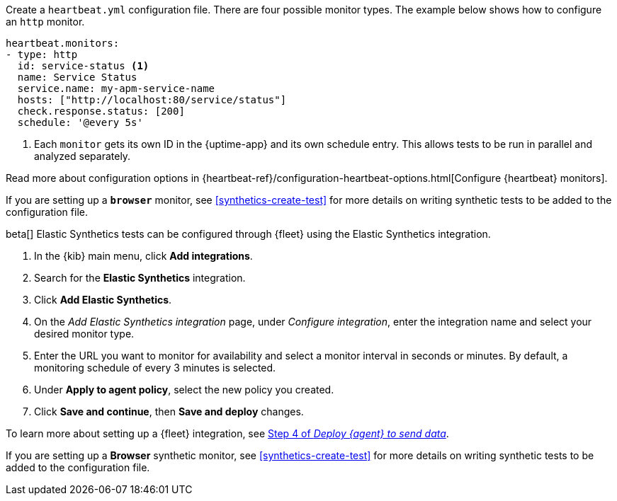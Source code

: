 // tag::heartbeat[]

Create a `heartbeat.yml` configuration file.
There are four possible monitor types.
The example below shows how to configure an `http` monitor.

[source,yml]
----
heartbeat.monitors:
- type: http
  id: service-status <1>
  name: Service Status
  service.name: my-apm-service-name
  hosts: ["http://localhost:80/service/status"]
  check.response.status: [200]
  schedule: '@every 5s'
----
<1> Each `monitor` gets its own ID in the {uptime-app} and its own schedule entry.
This allows tests to be run in parallel and analyzed separately.

Read more about configuration options in {heartbeat-ref}/configuration-heartbeat-options.html[Configure {heartbeat} monitors].

If you are setting up a *`browser`* monitor, see <<synthetics-create-test>>
for more details on writing synthetic tests to be added to the configuration file.

// end::heartbeat[]

// tag::agent[]

beta[] Elastic Synthetics tests can be configured through {fleet} using the Elastic Synthetics integration.

1. In the {kib} main menu, click *Add integrations*.
2. Search for the *Elastic Synthetics* integration.
3. Click *Add Elastic Synthetics*.
4. On the _Add Elastic Synthetics integration_ page, under _Configure integration_, enter the integration name and select your desired monitor type.
5. Enter the URL you want to monitor for availability and select a monitor interval in seconds or minutes. By default, a monitoring schedule of every 3 minutes is selected.
6. Under *Apply to agent policy*, select the new policy you created.
7. Click *Save and continue*, then *Save and deploy* changes.

To learn more about setting up a {fleet} integration, see <<add-synthetics-integration,Step 4 of _Deploy {agent} to send data_>>.

If you are setting up a *Browser* synthetic monitor, see <<synthetics-create-test>>
for more details on writing synthetic tests to be added to the configuration file.

// end::agent[]
